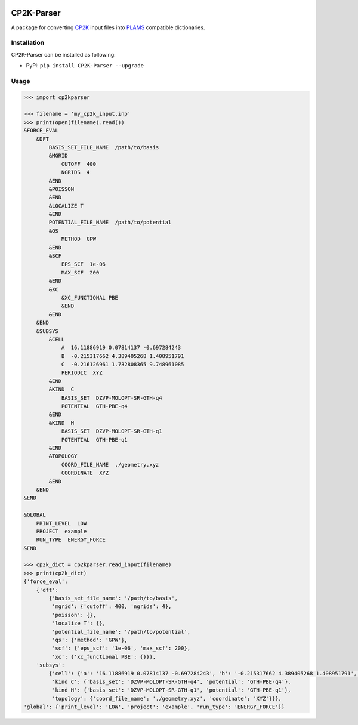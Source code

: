 .. image:: https://img.shields.io/badge/python-3.7-blue.svg
   :target: https://docs.python.org/3.7/
.. image:: https://img.shields.io/badge/python-3.8-blue.svg
   :target: https://docs.python.org/3.8/
.. image:: https://img.shields.io/badge/python-3.9-blue.svg
   :target: https://docs.python.org/3.9/
.. image:: https://img.shields.io/badge/python-3.10-blue.svg
   :target: https://docs.python.org/3.10/

CP2K-Parser
###########

A package for converting CP2K_ input files into PLAMS_ compatible dictionaries.

Installation
************

CP2K-Parser can be installed as following:

*  PyPi: ``pip install CP2K-Parser --upgrade``

Usage
*****

.. code-block:: python

    >>> import cp2kparser

    >>> filename = 'my_cp2k_input.inp'
    >>> print(open(filename).read())
    &FORCE_EVAL
        &DFT
            BASIS_SET_FILE_NAME  /path/to/basis
            &MGRID
                CUTOFF  400
                NGRIDS  4
            &END
            &POISSON
            &END
            &LOCALIZE T
            &END
            POTENTIAL_FILE_NAME  /path/to/potential
            &QS
                METHOD  GPW
            &END
            &SCF
                EPS_SCF  1e-06
                MAX_SCF  200
            &END
            &XC
                &XC_FUNCTIONAL PBE
                &END
            &END
        &END
        &SUBSYS
            &CELL
                A  16.11886919 0.07814137 -0.697284243
                B  -0.215317662 4.389405268 1.408951791
                C  -0.216126961 1.732808365 9.748961085
                PERIODIC  XYZ
            &END
            &KIND  C
                BASIS_SET  DZVP-MOLOPT-SR-GTH-q4
                POTENTIAL  GTH-PBE-q4
            &END
            &KIND  H
                BASIS_SET  DZVP-MOLOPT-SR-GTH-q1
                POTENTIAL  GTH-PBE-q1
            &END
            &TOPOLOGY
                COORD_FILE_NAME  ./geometry.xyz
                COORDINATE  XYZ
            &END
        &END
    &END

    &GLOBAL
        PRINT_LEVEL  LOW
        PROJECT  example
        RUN_TYPE  ENERGY_FORCE
    &END

    >>> cp2k_dict = cp2kparser.read_input(filename)
    >>> print(cp2k_dict)
    {'force_eval':
        {'dft':
            {'basis_set_file_name': '/path/to/basis',
             'mgrid': {'cutoff': 400, 'ngrids': 4},
             'poisson': {},
             'localize T': {},
             'potential_file_name': '/path/to/potential',
             'qs': {'method': 'GPW'},
             'scf': {'eps_scf': '1e-06', 'max_scf': 200},
             'xc': {'xc_functional PBE': {}}},
        'subsys':
            {'cell': {'a': '16.11886919 0.07814137 -0.697284243', 'b': '-0.215317662 4.389405268 1.408951791', 'c': '-0.216126961 1.732808365 9.748961085', 'periodic': 'XYZ'},
             'kind C': {'basis_set': 'DZVP-MOLOPT-SR-GTH-q4', 'potential': 'GTH-PBE-q4'},
             'kind H': {'basis_set': 'DZVP-MOLOPT-SR-GTH-q1', 'potential': 'GTH-PBE-q1'},
             'topology': {'coord_file_name': './geometry.xyz', 'coordinate': 'XYZ'}}},
    'global': {'print_level': 'LOW', 'project': 'example', 'run_type': 'ENERGY_FORCE'}}

.. _CP2K: https://www.cp2k.org/
.. _PLAMS: https://www.scm.com/doc/plams/index.html
